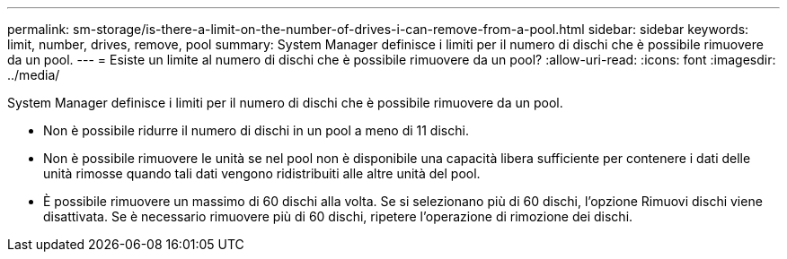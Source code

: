 ---
permalink: sm-storage/is-there-a-limit-on-the-number-of-drives-i-can-remove-from-a-pool.html 
sidebar: sidebar 
keywords: limit, number, drives, remove, pool 
summary: System Manager definisce i limiti per il numero di dischi che è possibile rimuovere da un pool. 
---
= Esiste un limite al numero di dischi che è possibile rimuovere da un pool?
:allow-uri-read: 
:icons: font
:imagesdir: ../media/


[role="lead"]
System Manager definisce i limiti per il numero di dischi che è possibile rimuovere da un pool.

* Non è possibile ridurre il numero di dischi in un pool a meno di 11 dischi.
* Non è possibile rimuovere le unità se nel pool non è disponibile una capacità libera sufficiente per contenere i dati delle unità rimosse quando tali dati vengono ridistribuiti alle altre unità del pool.
* È possibile rimuovere un massimo di 60 dischi alla volta. Se si selezionano più di 60 dischi, l'opzione Rimuovi dischi viene disattivata. Se è necessario rimuovere più di 60 dischi, ripetere l'operazione di rimozione dei dischi.

